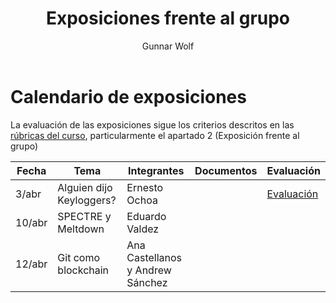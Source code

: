 #+title: Exposiciones frente al grupo
#+author: Gunnar Wolf

* Calendario de exposiciones
La evaluación de las exposiciones sigue los criterios descritos en las
[[http://gwolf.sistop.org/rubricas.pdf][rúbricas del curso]], particularmente el apartado 2 (Exposición frente
al grupo)

|--------+--------------------------+----------------------------------+------------+------------|
| Fecha  | Tema                     | Integrantes                      | Documentos | Evaluación |
|--------+--------------------------+----------------------------------+------------+------------|
| 3/abr  | Alguien dijo Keyloggers? | Ernesto Ochoa                    |            | [[./OchoaLuis-PalomequeJose/evaluacion.org][Evaluación]] |
| 10/abr | SPECTRE y Meltdown       | Eduardo Valdez                   |            |            |
| 12/abr | Git como blockchain      | Ana Castellanos y Andrew Sánchez |            |            |
|--------+--------------------------+----------------------------------+------------+------------|
